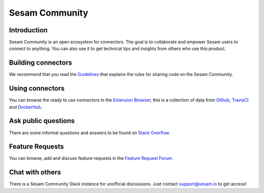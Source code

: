 ===============
Sesam Community
===============

Introduction
------------

Sesam Community is an open ecosystem for connectors. The goal is to collaborate and empower Sesam users to
connect to anything. You can also use it to get technical tips and insights from others who use this product.

Building connectors
-------------------

We recommend that you read the `Guidelines <https://github.com/sesam-community/guidelines>`_ that explains the rules
for sharing code on the Sesam Community.


Using connectors
----------------

You can browse the ready to use connectors in the `Extension Browser <https://sesam-community.firebaseapp.com/>`_,
this is a collection of data from `Github <https://github.com/sesam-community>`_,
`TravisCI <https://travis-ci.org/github/sesam-community>`_ and
`DockerHub <https://hub.docker.com/u/sesamcommunity>`_.

Ask public questions
--------------------

There are some informal questions and answers to be found on
`Stack Overflow <https://stackoverflow.com/questions/tagged/sesam>`_.

Feature Requests
----------------

You can browse, add and discuss feature requests in the `Feature Request Forum <https://support.sesam.io/hc/en-us/community/topics/360000504840-Feature-Requests>`_.

Chat with others
----------------

There is a Sesam Community Slack instance for unofficial discussions. Just contact
support@sesam.io to get access!

